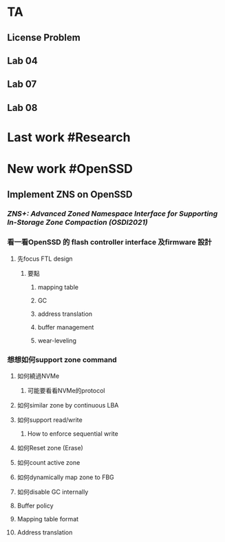 * *TA*
** License Problem
** Lab 04
** Lab 07
** Lab 08
* *Last work* #Research
* *New work* #OpenSSD
** Implement ZNS on OpenSSD
*** [[ZNS+: Advanced Zoned Namespace Interface for Supporting In-Storage Zone Compaction (OSDI2021)]]
*** 看一看OpenSSD 的 flash controller interface 及firmware 設計
**** 先focus FTL design
***** 要點
****** mapping table
****** GC
****** address translation
****** buffer management
****** wear-leveling
*** 想想如何support zone command
**** 如何繞過NVMe
***** 可能要看看NVMe的protocol
**** 如何similar zone by continuous LBA
**** 如何support read/write
***** How to enforce sequential write
**** 如何Reset zone (Erase)
**** 如何count active zone
**** 如何dynamically map zone to FBG
**** 如何disable GC internally
**** Buffer policy
**** Mapping table format
**** Address translation